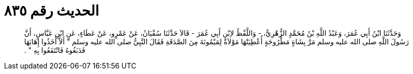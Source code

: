 
= الحديث رقم ٨٣٥

[quote.hadith]
وَحَدَّثَنَا ابْنُ أَبِي عُمَرَ، وَعَبْدُ اللَّهِ بْنُ مُحَمَّدٍ الزُّهْرِيُّ، - وَاللَّفْظُ لاِبْنِ أَبِي عُمَرَ - قَالاَ حَدَّثَنَا سُفْيَانُ، عَنْ عَمْرٍو، عَنْ عَطَاءٍ، عَنِ ابْنِ عَبَّاسٍ، أَنَّ رَسُولَ اللَّهِ صلى الله عليه وسلم مَرَّ بِشَاةٍ مَطْرُوحَةٍ أُعْطِيَتْهَا مَوْلاَةٌ لِمَيْمُونَةَ مِنَ الصَّدَقَةِ فَقَالَ النَّبِيُّ صلى الله عليه وسلم ‏"‏ أَلاَّ أَخَذُوا إِهَابَهَا فَدَبَغُوهُ فَانْتَفَعُوا بِهِ ‏"‏ ‏.‏